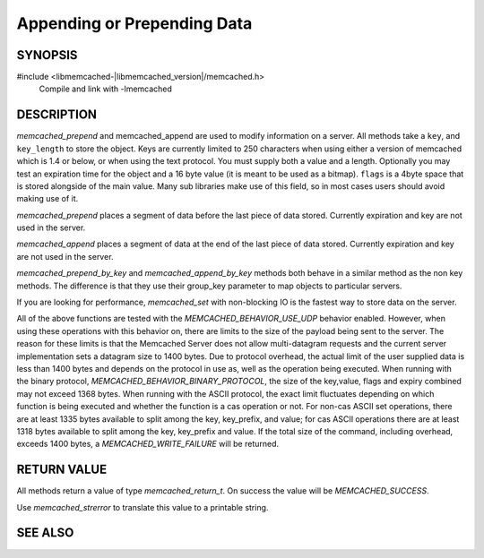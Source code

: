 Appending or Prepending Data
============================

SYNOPSIS
--------

#include <libmemcached-|libmemcached_version|/memcached.h>
  Compile and link with -lmemcached

.. function:: memcached_return_t memcached_prepend(memcached_st *ptr, const char *key, size_t key_length, const char *value, size_t value_length, time_t expiration, uint32_t flags)

.. function:: memcached_return_t memcached_append(memcached_st *ptr, const char *key, size_t key_length, const char *value, size_t value_length, time_t expiration, uint32_t flags)

.. function:: memcached_return_t memcached_prepend_by_key(memcached_st *ptr, const char *group_key, size_t group_key_length, const char *key, size_t key_length, const char *value, size_t value_length, time_t expiration, uint32_t flags)

.. function:: memcached_return_t memcached_append_by_key(memcached_st *ptr, const char *group_key, size_t group_key_length, const char *key, size_t key_length, const char *value, size_t value_length, time_t expiration, uint32_t flags)

DESCRIPTION
-----------

`memcached_prepend` and memcached_append are used to modify information on a
server. All methods take a ``key``, and ``key_length`` to store the object. Keys
are currently limited to 250 characters when using either a version of memcached
which is 1.4 or below, or when using the text protocol. You must supply both a
value and a length. Optionally you may test an expiration time for the object
and a 16 byte value (it is meant to be used as a bitmap). ``flags`` is a 4byte
space that is stored alongside of the main value. Many sub libraries make use of
this field, so in most cases users should avoid making use of it.

`memcached_prepend` places a segment of data before the last piece of data
stored. Currently expiration and key are not used in the server.

`memcached_append` places a segment of data at the end of the last piece of data
stored. Currently expiration and key are not used in the server.

`memcached_prepend_by_key` and `memcached_append_by_key` methods both behave in
a similar method as the non key methods. The difference is that they use their
group_key parameter to map objects to particular servers.

If you are looking for performance, `memcached_set` with non-blocking IO is the
fastest way to store data on the server.

All of the above functions are tested with the `MEMCACHED_BEHAVIOR_USE_UDP`
behavior enabled. However, when using these operations with this behavior on,
there are limits to the size of the payload being sent to the server.  The
reason for these limits is that the Memcached Server does not allow
multi-datagram requests and the current server implementation sets a datagram
size to 1400 bytes. Due to protocol overhead, the actual limit of the user
supplied data is less than 1400 bytes and depends on the protocol in use as,
well as the operation being executed. When running with the binary protocol,
`MEMCACHED_BEHAVIOR_BINARY_PROTOCOL`, the size of the key,value, flags and
expiry combined may not exceed 1368 bytes. When running with the ASCII protocol,
the exact limit fluctuates depending on which function is being executed and
whether the function is a cas operation or not. For non-cas ASCII set
operations, there are at least 1335 bytes available to split among the key,
key_prefix, and value; for cas ASCII operations there are at least 1318 bytes
available to split among the key, key_prefix and value. If the total size of the
command, including overhead, exceeds 1400 bytes, a `MEMCACHED_WRITE_FAILURE`
will be returned.

RETURN VALUE
------------

All methods return a value of type `memcached_return_t`. On success the value
will be `MEMCACHED_SUCCESS`.

Use `memcached_strerror` to translate this value to a printable string.

SEE ALSO
--------

.. only:: man

    :manpage:`memcached(1)`
    :manpage:`libmemcached(3)`
    :manpage:`memcached_strerror(3)`
    :manpage:`memcached_set(3)`
    :manpage:`memcached_add(3)`
    :manpage:`memcached_cas(3)`
    :manpage:`memcached_replace(3)`

.. only:: html

    * :manpage:`memcached(1)`
    * :doc:`../libmemcached`
    * :doc:`memcached_set`
    * :doc:`memcached_cas`
    * :doc:`memcached_strerror`
